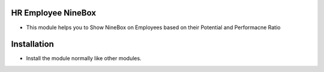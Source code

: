 HR Employee NineBox
========================
- This module helps you to Show NineBox on Employees based on their Potential and Performacne Ratio

Installation
============
- Install the module normally like other modules.
